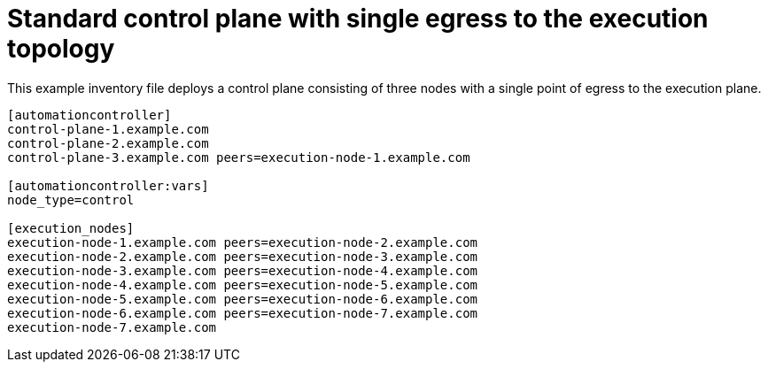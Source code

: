 :_mod-docs-content-type: REFERENCE



[id="ref-control-plane-with-single-egress"]

= Standard control plane with single egress to the execution topology


[role="_abstract"]
This example inventory file deploys a control plane consisting of three nodes with a single point of egress to the execution plane.


-----
[automationcontroller]
control-plane-1.example.com
control-plane-2.example.com
control-plane-3.example.com peers=execution-node-1.example.com

[automationcontroller:vars]
node_type=control

[execution_nodes]
execution-node-1.example.com peers=execution-node-2.example.com
execution-node-2.example.com peers=execution-node-3.example.com
execution-node-3.example.com peers=execution-node-4.example.com
execution-node-4.example.com peers=execution-node-5.example.com
execution-node-5.example.com peers=execution-node-6.example.com
execution-node-6.example.com peers=execution-node-7.example.com
execution-node-7.example.com


-----
